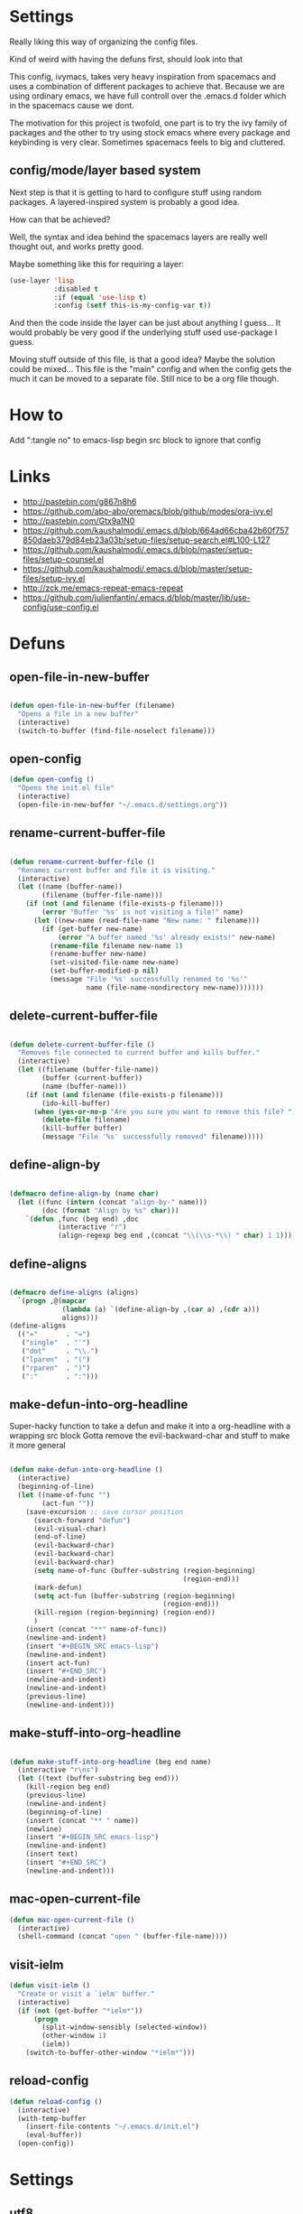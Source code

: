 * Settings
  Really liking this way of organizing the config files.
 
  Kind of weird with having the defuns first, should look into that

  This config, ivymacs, takes very heavy inspiration from spacemacs and uses a combination of different packages to achieve that. Because we are using ordinary emacs, we have full controll over the .emacs.d folder which in the spacemacs cause we dont.  

  The motivation for this project is twofold, one part is to try the ivy family of packages and the other to try using stock emacs where every package and keybinding is very clear. Sometimes spacemacs feels to big and cluttered.

** config/mode/layer based system
   Next step is that it is getting to hard to configure stuff using random packages. A layered-inspired system is probably a good idea.

   How can that be achieved?
   
   Well, the syntax and idea behind the spacemacs layers are really well thought out, and works pretty good.
   
   Maybe something like this for requiring a layer:
   #+BEGIN_SRC emacs-lisp :tangle no 
   (use-layer 'lisp
              :disabled t
              :if (equal 'use-lisp t)
              :config (setf this-is-my-config-var t))
   #+END_SRC
   And then the code inside the layer can be just about anything I guess... It would probably be very good if the underlying stuff used use-package I guess.
   
   Moving stuff outside of this file, is that a good idea? Maybe the solution could be mixed... This file is the "main" config and when the config gets the much it can be moved to a separate file. Still nice to be a org file though.


* How to
  Add ":tangle no" to emacs-lisp begin src block to ignore that config

  
* Links
  - http://pastebin.com/g867n8h6
  - https://github.com/abo-abo/oremacs/blob/github/modes/ora-ivy.el
  - http://pastebin.com/Gtx9a1N0
  - https://github.com/kaushalmodi/.emacs.d/blob/664ad66cba42b60f757850daeb379d84eb23a03b/setup-files/setup-search.el#L100-L127
  - https://github.com/kaushalmodi/.emacs.d/blob/master/setup-files/setup-counsel.el
  - https://github.com/kaushalmodi/.emacs.d/blob/master/setup-files/setup-ivy.el
  - http://zck.me/emacs-repeat-emacs-repeat
  - https://github.com/julienfantin/.emacs.d/blob/master/lib/use-config/use-config.el

    
* Defuns
  
** open-file-in-new-buffer
   #+BEGIN_SRC emacs-lisp

   (defun open-file-in-new-buffer (filename)
     "Opens a file in a new buffer"
     (interactive)
     (switch-to-buffer (find-file-noselect filename)))

   #+END_SRC

** open-config
   #+BEGIN_SRC emacs-lisp
   (defun open-config ()
     "Opens the init.el file"
     (interactive)
     (open-file-in-new-buffer "~/.emacs.d/settings.org"))
   #+END_SRC

** rename-current-buffer-file
   #+BEGIN_SRC emacs-lisp

   (defun rename-current-buffer-file ()
     "Renames current buffer and file it is visiting."
     (interactive)
     (let ((name (buffer-name))
           (filename (buffer-file-name)))
       (if (not (and filename (file-exists-p filename)))
           (error "Buffer '%s' is not visiting a file!" name)
         (let ((new-name (read-file-name "New name: " filename)))
           (if (get-buffer new-name)
               (error "A buffer named '%s' already exists!" new-name)
             (rename-file filename new-name 1)
             (rename-buffer new-name)
             (set-visited-file-name new-name)
             (set-buffer-modified-p nil)
             (message "File '%s' successfully renamed to '%s'"
                      name (file-name-nondirectory new-name)))))))

   #+END_SRC

** delete-current-buffer-file
   #+BEGIN_SRC emacs-lisp

   (defun delete-current-buffer-file ()
     "Removes file connected to current buffer and kills buffer."
     (interactive)
     (let ((filename (buffer-file-name))
           (buffer (current-buffer))
           (name (buffer-name)))
       (if (not (and filename (file-exists-p filename)))
           (ido-kill-buffer)
         (when (yes-or-no-p "Are you sure you want to remove this file? ")
           (delete-file filename)
           (kill-buffer buffer)
           (message "File '%s' successfully removed" filename)))))

   #+END_SRC

** define-align-by
   #+BEGIN_SRC emacs-lisp

   (defmacro define-align-by (name char)
     (let ((func (intern (concat "align-by-" name)))
           (doc (format "Align by %s" char)))
       `(defun ,func (beg end) ,doc 
               (interactive "r")
               (align-regexp beg end ,(concat "\\(\\s-*\\) " char) 1 1))))

   #+END_SRC

** define-aligns
   #+BEGIN_SRC emacs-lisp

   (defmacro define-aligns (aligns)
     `(progn ,@(mapcar
                (lambda (a) `(define-align-by ,(car a) ,(cdr a)))
                aligns)))
   (define-aligns
     (("="       . "=")
      ("single"  . "'")
      ("dot"     . "\\.")
      ("lparen"  . "(")
      ("rparen"  . ")")
      (":"       . ":")))

   #+END_SRC

** make-defun-into-org-headline
   Super-hacky function to take a defun and make it into a org-headline with a wrapping src block
   Gotta remove the evil-backward-char and stuff to make it more general
   #+BEGIN_SRC emacs-lisp

   (defun make-defun-into-org-headline ()
     (interactive)
     (beginning-of-line)
     (let ((name-of-func "")
           (act-fun ""))
       (save-excursion ;; save cursor position
         (search-forward "defun")
         (evil-visual-char)
         (end-of-line)
         (evil-backward-char)
         (evil-backward-char)
         (evil-backward-char)
         (setq name-of-func (buffer-substring (region-beginning)
                                              (region-end)))
         (mark-defun)
         (setq act-fun (buffer-substring (region-beginning)
                                         (region-end)))
         (kill-region (region-beginning) (region-end))
         )
       (insert (concat "**" name-of-func))
       (newline-and-indent)
       (insert "#+BEGIN_SRC emacs-lisp")
       (newline-and-indent)
       (insert act-fun)
       (insert "#+END_SRC")
       (newline-and-indent)
       (newline-and-indent)
       (previous-line)
       (newline-and-indent)))

   #+END_SRC

** make-stuff-into-org-headline
   #+BEGIN_SRC emacs-lisp

   (defun make-stuff-into-org-headline (beg end name)
     (interactive "r\ns")
     (let ((text (buffer-substring beg end)))
       (kill-region beg end)
       (previous-line)
       (newline-and-indent)
       (beginning-of-line)
       (insert (concat "** " name))
       (newline)
       (insert "#+BEGIN_SRC emacs-lisp")
       (newline-and-indent)
       (insert text)
       (insert "#+END_SRC")
       (newline-and-indent)))
   #+END_SRC

** mac-open-current-file
   #+BEGIN_SRC emacs-lisp
   (defun mac-open-current-file ()
     (interactive)
     (shell-command (concat "open " (buffer-file-name))))
   #+END_SRC

** visit-ielm
   #+BEGIN_SRC emacs-lisp
   (defun visit-ielm ()
     "Create or visit a `ielm' buffer."
     (interactive)
     (if (not (get-buffer "*ielm*"))
         (progn
           (split-window-sensibly (selected-window))
           (other-window 1)
           (ielm))
       (switch-to-buffer-other-window "*ielm*")))
   #+END_SRC

** reload-config
   #+BEGIN_SRC emacs-lisp
   (defun reload-config ()
     (interactive)
     (with-temp-buffer 
       (insert-file-contents "~/.emacs.d/init.el")
       (eval-buffer))
     (open-config))
   #+END_SRC


* Settings
  
** utf8
   #+BEGIN_SRC emacs-lisp
   (set-language-environment "utf-8")
   (setq locale-coding-system 'utf-8)
   (set-default-coding-systems 'utf-8)
   (set-terminal-coding-system 'utf-8)
   (set-keyboard-coding-system 'utf-8)
   (set-selection-coding-system 'utf-8)
   (setq buffer-file-coding-system 'utf-8-unix)
   (prefer-coding-system 'utf-8)

   (setenv "LANG" "en_US.UTF-8")
   #+END_SRC

** yes or no dialog
   #+BEGIN_SRC emacs-lisp
   (defadvice y-or-n-p (around prevent-dialog-yorn activate)
     "Prevent y-or-n-p from activating a dialog"
     (let ((use-dialog-box nil))
       ad-do-it))
   (fset 'yes-or-no-p 'y-or-n-p)
   #+END_SRC

** ignore bell
   #+BEGIN_SRC emacs-lisp
   (setq ring-bell-function 'ignore)
   #+END_SRC

** always display line and column numbers
   #+BEGIN_SRC emacs-lisp
   (setq line-number-mode t)
   (setq column-number-mode t)
   #+END_SRC

** lines should be 80 wide
   #+BEGIN_SRC emacs-lisp
   (setq fill-column 80)
   #+END_SRC

** never insert tabs
   #+BEGIN_SRC emacs-lisp
   (set-default 'indent-tabs-mode nil)
   #+END_SRC

** show empty lines
   #+BEGIN_SRC emacs-lisp
   (set-default 'indicate-empty-lines t)
   #+END_SRC

** no double space to end periods
   #+BEGIN_SRC emacs-lisp
   (set-default 'sentence-end-double-space nil)
   #+END_SRC

** Offer to create parent directories if they do not exist
   #+BEGIN_SRC emacs-lisp
   (defun my-create-non-existent-directory ()
     (let ((parent-directory (file-name-directory buffer-file-name)))
       (when (and (not (file-exists-p parent-directory))
                  (y-or-n-p (format "Directory `%s' does not exist! Create it?" parent-directory)))
         (make-directory parent-directory t))))

   (add-to-list 'find-file-not-found-functions 'my-create-non-existent-directory)
   #+END_SRC

** no startup message
   #+BEGIN_SRC emacs-lisp
   (setq inhibit-startup-message t)
   #+END_SRC

** backups and stuff
   #+BEGIN_SRC emacs-lisp
   (setq delete-old-versions -1 )		; delete excess backup versions silently
   (setq version-control t )		; use version control
   (setq vc-make-backup-files t )		; make backups file even when in version controlled dir
   (setq backup-directory-alist `(("." . "~/.backups")) ) ; which directory to put backups file
   (setq vc-follow-symlinks t )				       ; don't ask for confirmation when opening symlinked file
   (setq auto-save-file-name-transforms '((".*" "~/.emacs.d/auto-save-list/" t)) ) ;transform backups file name
   (setq delete-by-moving-to-trash t)
   #+END_SRC

** enable clipboard
   #+BEGIN_SRC emacs-lisp
   (setq x-select-enable-clipboard t)
   #+END_SRC

** apperences
   #+BEGIN_SRC emacs-lisp
   (when window-system
     (tooltip-mode -1)              
     (tool-bar-mode -1)              
     (menu-bar-mode -1)               
     (scroll-bar-mode -1)              
                                           ;(set-frame-font "Inconsolata 16")  
     (blink-cursor-mode 1)               
     (global-visual-line-mode)
     (diminish 'visual-line-mode ""))
   #+END_SRC

** use another file instead of init.el for customizations
   #+BEGIN_SRC emacs-lisp
   (setq custom-file "~/.emacs.d/customized.el")
   (load custom-file)
   #+END_SRC
** enable recursive minibuffers
   When the minibuffer is active, we can still use call other commands for more minibuffers
   #+BEGIN_SRC emacs-lisp
   (setq enable-recursive-minibuffers t)
   #+END_SRC
** inidicate minibuffer depth
   ESC ESC ESC for closing anything you want
   #+BEGIN_SRC emacs-lisp
   (minibuffer-depth-indicate-mode 1)
   #+END_SRC

** performance
   Set the gc threshold to 10MiB
   #+BEGIN_SRC emacs-lisp
   (setq gc-cons-threshold (* 10 1024 1024))
   #+END_SRC

** more reasonable tab behaviour
   Default Tab is only indention. Now its first indentation then auto complete
   #+BEGIN_SRC emacs-lisp
   (setq tab-always-indent 'complete)
   #+END_SRC

** frame title format
   Show the entire path of the file in the title
   #+BEGIN_SRC emacs-lisp
   (setq frame-title-format
         '((:eval (if (buffer-file-name)
                      (abbreviate-file-name (buffer-file-name))
                    "%b"))))
   #+END_SRC
** delete selection
   Emacs doesnt delete selected regions, doesnt seem to work with Evil.
   #+BEGIN_SRC emacs-lisp :tangle no
   (delete-selection-mode t)
   #+END_SRC

** auto revert buffers when files have changed
   #+BEGIN_SRC emacs-lisp
   (global-auto-revert-mode t)
   #+END_SRC

** use spotlight commmand for locate
   #+BEGIN_SRC emacs-lisp
   (setq locate-command "mdfind")
   #+END_SRC


* Org mode
** pretty source code blocks
   #+BEGIN_SRC emacs-lisp
   (setq org-edit-src-content-indentation 0
         org-src-tab-acts-natively t
         org-src-fontify-natively t
         org-confirm-babel-evaluate nil
         org-support-shift-select 'always)
   #+END_SRC

** org babel
   List of the languages for org babel
   #+BEGIN_SRC emacs-lisp
   (with-eval-after-load 'org 
     (org-babel-do-load-languages
      'org-babel-load-languages
      '((emacs-lisp .t)
        (lisp . t))
      )
     )
   #+END_SRC

** Eval in repl with org mode
   #+BEGIN_SRC emacs-lisp
   (use-package org-babel-eval-in-repl
     :after ob
     :init (setq eir-jump-after-eval nil)
     :config
     (progn
       (define-key org-mode-map (kbd "C-<return>") 'ober-eval-in-repl)
       (define-key org-mode-map (kbd "M-<return>") 'ober-eval-block-in-repl)))
   #+END_SRC

** get some nice syntax highlighting for html export
   #+BEGIN_SRC emacs-lisp
   (use-package htmlize
     :after ob)
   #+END_SRC

** Remove markup chars, /lol/ becomes italized "lol"
   #+BEGIN_SRC emacs-lisp
   (setq org-hide-emphasis-markers t)
   #+END_SRC

** set org directory
   #+BEGIN_SRC emacs-lisp
   (setq org-directory "~/org"
         org-agenda-files '("~/org"))
   #+END_SRC
   
** set notes file and templates
   #+BEGIN_SRC emacs-lisp
   (setq org-default-notes-file (concat org-directory "/notes.org")
         org-capture-templates
         '(("t" "Todo" entry (file+headline (concat org-directory "/gtd.org") "Tasks")
            "* TODO %?\n %i\n %a")
           ("d" "Literate" entry (file+headline (concat org-directory "/literate.org") "Literate")
            "* %?\n %i\n %a")
           ("n" "Note" entry (file+headline (concat org-directory "/notes.org") "Notes")
            "* %?")
           ("j" "Journal" entry (file+datetree (concat org-directory "/journal.org"))
            "* %?" :clock-in t :clock-resume t)
           ("l" "Read it later" checkitem (file+headline (concat org-directory "/readlater.org") "Read it later")
            "[ ] %?")))
   #+END_SRC

   
* Themes
** solazired
   #+BEGIN_SRC emacs-lisp
   (use-package color-theme-solarized :ensure t
     :disabled t
     :init
     ;; to make the byte compiler happy.
     ;; emacs25 has no color-themes variable
     (setq color-themes '())
     :config
     ;; load the theme, don't ask for confirmation
     (load-theme 'solarized t)

     (defun solarized-switch-to-dark ()
       (interactive)
       (set-frame-parameter nil 'background-mode 'dark)
       (enable-theme 'solarized)
       (set-cursor-color "#d33682"))
     (defun solarized-switch-to-light ()
       (interactive)
       (set-frame-parameter nil 'background-mode 'light)
       (enable-theme 'solarized)
       (set-cursor-color "#d33682"))

     (solarized-switch-to-dark))
   #+END_SRC
** material
   #+BEGIN_SRC emacs-lisp
   (use-package material-theme
     :ensure t
     :config
     (progn
       (load-theme 'material-light t)))
   #+END_SRC

   
* Layers-definition
** definitions for layer-system
   #+BEGIN_SRC emacs-lisp
   (require 'cl-lib)

   (defun layer-name (name)
     (intern (concat "my-layer/" (symbol-name name))))

   (defmacro define-layer (name &rest args)
     (let ((vars (append (plist-get args :vars) '((disabled nil))))
           (config (plist-get args :config))
           (func-name (layer-name name)))
       `(cl-defun ,func-name (&key ,@vars)
          (unless disabled
            (progn ,@config)))))

   (defmacro use-layer (name &rest args)
     (let ((func-name (layer-name name)))
       `(,func-name ,@args)))

   #+END_SRC

   #+RESULTS:
   : use-layer
 
** base-layer
   
   defining the base layer, this is what a think is absolutely necessary.
#+BEGIN_SRC emacs-lisp
(define-layer base
  :config (
#+END_SRC

recentf is nice.

#+BEGIN_SRC emacs-lisp
           (require 'recentf)
           (setq recentf-max-saved-items 200
                 recentf-max-menu-items 15)
           (recentf-mode)
#+END_SRC

when using mac, its nice to have the paths set in .bash_profile

#+BEGIN_SRC emacs-lisp
           (when (memq window-system '(mac ns))
             (use-package exec-path-from-shell 
               :ensure t
               :config (exec-path-from-shell-initialize)))
#+END_SRC

turning on which function mode, it shows the current function name in the bottom

#+BEGIN_SRC emacs-lisp
           (which-function-mode)
           (setq which-func-unknown "n/a")
#+END_SRC


#+BEGIN_SRC emacs-lisp
           (use-package keyfreq
             :ensure t
             :config (progn 
                       (keyfreq-mode 1)
                       (keyfreq-autosave-mode 1)))

           (use-package evil
             :ensure t
             :config
             (progn
               (evil-mode 1)
               (add-hook 'git-commit-mode-hook 'evil-insert-state) 
               (evil-set-initial-state 'ielm-mode 'insert)
               (evil-set-initial-state 'lisp-mode 'emacs)
               (evil-set-initial-state 'lisp-interaction-mode 'emacs)
               (defun evil-paste-after-from-0 ()
                 (interactive)
                 (let ((evil-this-register ?0))
                   (call-interactively 'evil-paste-after)))
               (define-key evil-visual-state-map "p" 'evil-paste-after-from-0)

               (use-package evil-escape :ensure t
                 :config
                 (progn
                   (evil-escape-mode 1)
                   (setq-default evil-escape-key-sequence "fj")))
               (use-package evil-surround
                 :ensure t
                 :config (global-evil-surround-mode 1))))))
#+END_SRC

#+RESULTS:
: my-layer/base

** git-layer
   #+BEGIN_SRC emacs-lisp
   (define-layer git 
     :vars ((git-completion-mode 'ivy-completing-read))
     :config ((use-package magit :ensure t
                :commands magit-status
                :config
                (progn
                  (use-package evil-magit
                    :ensure t      
                    :after evil)
                  (setq magit-completing-read-function git-completion-mode)))))
   #+END_SRC

** lisp-layer
   #+BEGIN_SRC emacs-lisp
   (define-layer lisp
     :vars ((use-lispy nil)
            (use-parinfer t))
     :config 
     ((use-package slime
        :ensure t
        :commands (slime slime-lisp-mode-hook)
        :config (progn
                  (setq slime-net-coding-system 'utf-8-unix)
                  (setq inferior-lisp-program "/usr/local/bin/sbcl")
                  (setq slime-contribs '(slime-fancy))
                  (slime-setup)))

      (use-package eval-in-repl
        :ensure t
        :config (require 'eval-in-repl-slime)
                 (add-hook 'lisp-mode-hook
                           '(lambda ()
                              (local-set-key (kbd "<C-return>") 'eir-eval-in-slime)))) 

      (when use-parinfer 
        (use-package parinfer
          :ensure t
          :bind
          (("C-," . parinfer-toggle-mode))
          :init
          (progn
            (setq parinfer-extensions
                  '(defaults       ; should be included.
                     pretty-parens  ; different paren styles for different modes.
                     evil           ; If you use Evil.
                     ))   
            (add-hook 'lisp-mode-hook #'parinfer-mode))))


      (when use-lispy 
        (use-package lispy
          :ensure t
          :init 
          (progn
            (add-hook 'emacs-lisp-mode-hook (lambda () (lispy-mode 1)))
            (add-hook 'lisp-interaction-mode-hook (lambda () (lispy-mode 1)))
            (add-hook 'lisp-mode-hook (lambda () (lispy-mode 1))))))))

   #+END_SRC

   #+RESULTS:
   : my-layer/lisp

** elisp-layer
   #+BEGIN_SRC emacs-lisp
   (define-layer emacs-lisp
     :vars ((use-lispy nil))
     :config 
     ((use-package eldoc
        :ensure t
        :init
        (progn
          (add-hook 'emacs-lisp-mode-hook 'eldoc-mode)))

      (when use-lispy 
        (use-package lispy
          :ensure t
          :init 
          (progn
            (add-hook 'emacs-lisp-mode-hook (lambda () (lispy-mode 1)))
            (evil-set-initial-state 'emacs-lisp-mode 'emacs))))))
   #+END_SRC

** errors-layer
   #+BEGIN_SRC emacs-lisp
   (define-layer errors 
     :config (
              (use-package flycheck
                :ensure t
                :commands flycheck-mode
                :init
                (progn
                  (add-hook 'emacs-lisp-mode-hook 'flycheck-mode))
                :config
                (setq flycheck-check-syntax-automatically '(save new-line)
                      flycheck-idle-change-delay 5.0
                      flycheck-display-errors-delay 0.9
                      flycheck-highlighting-mode 'symbols
                      flycheck-indication-mode 'left-fringe
                      flycheck-completion-system nil ; 'ido, 'grizzl, nil
                      flycheck-highlighting-mode 'lines
                      )
                )))
   #+END_SRC

** auto-complete
   #+BEGIN_SRC emacs-lisp
   (define-layer auto-complete
     :config ((use-package yasnippet
                :ensure t
                :diminish yas-minor-mode
                :config
                (progn
                  (yas-global-mode 1)
                  ;; Helps when debugging which try-function expanded
                  (setq hippie-expand-verbose t)
                  (setq yas-wrap-around-region t)
                  (setq yas-verbosity 1)
                  (setq yas-snippet-dirs (list "~/.emacs.d/snippets"))
                  (setq hippie-expand-try-functions-list
                        '(yas/hippie-try-expand
                          org-cycle
                          try-expand-dabbrev
                          try-expand-dabbrev-all-buffers
                          try-expand-dabbrev-from-kill
                          try-complete-file-name
                          try-complete-lisp-symbol))
                  ;; Enables tab completion in the `eval-expression` minibuffer
                  (define-key yas-minor-mode-map [(tab)] 'hippie-expand)
                  (define-key yas-minor-mode-map [(shift tab)] 'unexpand)))))
   #+END_SRC

** c-layer
   #+BEGIN_SRC emacs-lisp
   (define-layer c
     :vars ((auto-indent t))
     :config ((setq
               ;; use gdb-many-windows by default
               gdb-many-windows t

               ;; Non-nil means display source file containing the main routine at startup
               gdb-show-main t)
              (setq gud-gdb-command-name "/usr/local/bin/gdb -i=mi ")

              (setq c-default-style "k&r"
                    c-basic-offset 2)


              (when auto-indent 
                (add-hook 'c-mode-common-hook '(lambda () (c-toggle-auto-state 1))))

              (use-package c-eldoc
                :ensure t
                :config
                (progn
                  (add-hook 'c-mode-hook 'c-turn-on-eldoc-mode)))

              ))

   #+END_SRC
   
** clojure-layer
   #+BEGIN_SRC emacs-lisp
   (define-layer clojure
     :config (
              (use-package cider
                :ensure t
                :config 
                (progn 
                  (evil-set-initial-state 'cider-stacktrace-mode 'emacs)
                  (evil-set-initial-state 'cider-popup-buffer-mode 'emacs)

                  (defun cider-debug-setup ()
                    (evil-make-overriding-map cider--debug-mode-map 'normal)
                    (evil-normalize-keymaps))

                  (add-hook 'cider--debug-mode-hook 'cider-debug-setup)))

              (use-package parinfer
                :ensure t
                :bind
                (("C-," . parinfer-toggle-mode))
                :config
                (progn
                  (setq parinfer-extensions
                        '(defaults
                           pretty-parens
                           evil))
                  (add-hook 'clojure-mode-hook #'parinfer-mode)))


              (use-package eval-in-repl
                :ensure t
                :config (progn 
                          (require 'eval-in-repl-cider)
                          (define-key clojure-mode-map (kbd "<C-return>") 'eir-eval-in-cider)))))

   #+END_SRC

   #+RESULTS:
   : my-layer/clojure
   
   
* Layers configuration
  #+BEGIN_SRC emacs-lisp
  (use-layer base)
  (use-layer errors)
  (use-layer auto-complete :disabled t)
  (use-layer git)
  (use-layer lisp)
  (use-layer emacs-lisp)
  (use-layer c)
  (use-layer clojure)
  #+END_SRC


* Packages and modes

** which-key
   #+BEGIN_SRC emacs-lisp
   (use-package which-key :ensure t
     :diminish which-key-mode
     :config
     (progn
       (which-key-mode)
       (which-key-setup-side-window-bottom)
       ;; simple then alphabetic order.
       (setq which-key-sort-order 'which-key-prefix-then-key-order)
       (setq which-key-popup-type 'side-window
             which-key-side-window-max-height 0.5
             which-key-side-window-max-width 0.33
             which-key-idle-delay 0.5
             which-key-min-display-lines 7)))
   #+END_SRC

** ace-window
   #+BEGIN_SRC emacs-lisp
   (use-package ace-window :ensure t
     :commands
     ace-window
     :config
     (progn
       (setq aw-keys '(?t ?s ?r ?n ?m ?a ?u ?i ?e))
       (setq aw-ignore-current t)))
   #+END_SRC

** avy
   #+BEGIN_SRC emacs-lisp
   (use-package avy :ensure t
     :commands (avy-goto-word-or-subword-1
                avy-goto-word-1
                avy-goto-char-in-line
                avy-goto-line)
     :config
     (progn
       (setq avy-keys '(?a ?u ?i ?e ?t ?s ?r ?n ?m))
       (setq avy-styles-alist
             '((avy-goto-char-in-line . post)
               (avy-goto-word-or-subword-1 . post)))))
   #+END_SRC

** undo-tree
   Rather than just showing 'o' for edits, show a relative timestamp for when the edit occurred. 
   #+BEGIN_SRC emacs-lisp
   (use-package undo-tree
     :config
     (progn 
       (global-undo-tree-mode)
       (setq undo-tree-visualizer-timestamps t)))
   #+END_SRC

** rainbow delimiters
   #+BEGIN_SRC emacs-lisp
   (use-package rainbow-delimiters
     :ensure t
     :init
     (progn
       (add-hook 'prog-mode-hook (lambda()
                                   (rainbow-delimiters-mode t)))))
   #+END_SRC

** dashboard
   #+BEGIN_SRC emacs-lisp
   (use-package dashboard
     :ensure t
     :config
     (progn
       (dashboard-setup-startup-hook)
       (setq dashboard-banner-logo-title "Welcome to Emacs Dashboard")
       (setq dashboard-startup-banner 'logo)
       (setq dashboard-items '((recents  . 5)
                               (bookmarks . 5)
                               (projects . 5)))))
   #+END_SRC

** ivy + swiper
   #+BEGIN_SRC emacs-lisp
   (use-package swiper
     :ensure t
     :bind*
     (("C-s"     . swiper))
     :config
     (progn (ivy-mode 1)
            (setq ivy-use-virtual-buffers t)
            (setq ivy-wrap t)
            (setq ivy-count-format "(%d/%d) ")))
   #+END_SRC

** counsel
   #+BEGIN_SRC emacs-lisp
   (use-package counsel 
     :ensure t
     :init 
     (progn 
       (setq counsel-find-file-ignore-regexp "\\.DS_Store\\|.git")
       (setq counsel-locate-cmd 'counsel-locate-cmd-mdfind))
     :bind*
     (("M-x"     . counsel-M-x))
     :config
     (progn 
       ))
   #+END_SRC

** hydra
   #+BEGIN_SRC emacs-lisp
   (use-package hydra
     :ensure t
     :config
     (progn 
       (defhydra hydra-zoom ()
         "zoom"
         ("g" text-scale-increase "in")
         ("l" text-scale-decrease "out"))
       ))
   #+END_SRC

** projectile
   #+BEGIN_SRC emacs-lisp
   (use-package projectile
     :ensure t
     :config
     (progn
       (setq projectile-mode-line nil)
       (projectile-global-mode)
       (setq projectile-project-root-files-bottom-up
             '(".git" ".projectile"))
       (setq projectile-completion-system 'ivy)
       (setq projectile-enable-caching nil)
       (setq projectile-verbose nil)
       (use-package counsel-projectile :ensure t
         :config
         (counsel-projectile-on))))
   #+END_SRC

** erc
   #+BEGIN_SRC emacs-lisp
   (use-package erc
     :config
     (progn
       (setq erc-hide-list '("PART" "QUIT" "JOIN"))
       (setq erc-autojoin-channels-alist '(("freenode.net"
                                            "#org-mode"
                                            "#hacklabto"
                                            "#emacs"
                                            "#emacs-beginners"
                                            "#emacs-ops"
                                            "#lisp"))
             erc-server "irc.freenode.net"
             erc-nick "blasut")))
   #+END_SRC

** restclient
   #+BEGIN_SRC emacs-lisp
   (use-package restclient
     :ensure t
     :config
     (progn
       (use-package ob-restclient
         :ensure t)
       ))
   #+END_SRC

   
* Keybindings
** swedish keyboard fix
   #+BEGIN_SRC emacs-lisp
   (setq mac-command-modifier 'meta)  ; set command to meta
   (setq mac-option-modifier 'super)  ; set option to super
   (setq ns-function-modifier 'hyper) ; set FN to hyper modifier

   ;; Swedish mac-keyboard alt-keys
   (define-key key-translation-map (kbd "s-8") (kbd "["))
   (define-key key-translation-map (kbd "s-(") (kbd "{"))
   (define-key key-translation-map (kbd "s-9") (kbd "]"))
   (define-key key-translation-map (kbd "s-)") (kbd "}"))
   (define-key key-translation-map (kbd "s-7") (kbd "|"))
   (define-key key-translation-map (kbd "s-/") (kbd "\\"))
   (define-key key-translation-map (kbd "s-2") (kbd "@"))
   (define-key key-translation-map (kbd "s-4") (kbd "$"))
   #+END_SRC
   Use keyboard-translate to make the swedish keyboard more alike the american layout. Sort of an experiment because I'm not sure how to handle å and the special chars '¨' '^'. They behave in a special way, waiting for more input before 'commiting' to typing out the char. Probably have to rebind this in the OS layer. But a big improvement is being able to use the ; key easily.
   #+BEGIN_SRC emacs-lisp
                                           ;(keyboard-translate ?\ö ?\;)
                                           ;(keyboard-translate ?\Ö ?\:)
                                           ;(define-key key-translation-map (kbd "H-ö") (kbd "ö"))

                                           ;(keyboard-translate ?\ä ?\')
                                           ;(keyboard-translate ?\Ä ?\")
                                           ;(define-key key-translation-map (kbd "H-ä") (kbd "ä"))

                                           ;(keyboard-translate ?\å ?\[)
                                           ;(keyboard-translate ?\Å ?\{)

                                           ;(keyboard-translate ?\¨ ?\])
                                           ;(keyboard-translate ?\\^ ?\})

                                           ;(define-key key-translation-map (kbd "¨") (kbd "]"))
                                           ;(define-key key-translation-map (kbd "s-}") (kbd "^"))
   #+END_SRC

** general
   #+BEGIN_SRC emacs-lisp
   (use-package general :ensure t
     :config
     (progn
       (general-define-key
        "M--" 'hippie-expand)

       (general-define-key
        :states '(normal motion)
        "/" '(swiper))

       (general-define-key
        :state '(emacs insert)
        "RET" '(newline-and-indent))


       (general-define-key
        :states '(normal motion emacs)
        :prefix "SPC"
        :non-normal-prefix "C-SPC"
        ;; Flat keys
        "/"    '(counsel-git-grep :which-key "Find in files")
        "TAB"  '(projectile-project-buffers-other-buffer :which-key "Next buffer")

        ;; Special keys
        "SPC"  '(counsel-M-x)

        ;; A
        "a"    '(:ignore t :which-key "Applications")
        "ad"   '(dired :which-key "Dired")
        "as"   '(slime-selector :which-key "Slime Selector")
        "ac"   '(org-capture :which-key "Org capture")
        ;; AG
        "ag"   '(:ignore t :which-key "Games")
        "agt"  '(tetris :which-key "Tetris")
        "agm"  '(mpuz :which-key "Mpuz")
        "agp"  '(pong :which-key "Pong")
        "ags"  '(snake :which-key "Snake")

        ;; B
        "b"    '(:ignore t :which-key "Buffer")
        "bb"   '(ivy-switch-buffer :which-key "Change buffer")
        "bd"   '(ace-delete-window :which-key "Delete buffer")
        "bn"   '(next-buffer :which-key "Next buffer")
        "bp"   '(previous-buffer :which-key "Previous buffer")
        "bR"   '(revert-buffer :which-key "Revert buffer")
        "bk"   '(kill-buffer :which-key "Kill buffer")

        ;; E
        "e"    '(:ignore t :which-key "Eval")
        "eb"   '(eval-buffer :which-key "Eval Buffer")
        "ef"   '(eval-defun :which-key "Eval Defun")
        "er"   '(eval-region :which-key "Eval Region")
        "ee"   '(eval-expression :which-key "Eval Expresson")
        "es"   '(visit-ielm :which-key "Open repl")
        "em"   '(pp-macroexpand-last-sexp :which-key "Macroexpand sexp")
        "ec"   '(reload-config :which-key "Reload config")

        ;; F
        "f"    '(:ignore t :which-key "File")
        "fc"   '(open-config :which-key "Open settings.org file")
        "ff"   '(counsel-find-file :which-key "Find file")
        "fl"   '(counsel-locate :which-key "Locate")
        "fs"   '(save-buffer :which-key "Save")
        "fr"   '(counsel-recentf :which-key "Recent files")
        "fR"   '(rename-current-buffer-file :which-key "Rename file")
        "fd"   '(delete-current-buffer-file :which-key "Delete file")

        ;; G
        "g"    '(:ignore t :which-key "Git")
        "gs"   '(magit-status :which-key "git status")

        ;; H
        "h"    '(:ignore t :which-key "Help")
        "hi"   '(info :which-key "Info")
        "hv"   '(ivy-help :which-key "Ivy")
        "hdb"  '(counsel-descbinds :which-key "Describe bindings")
        "hdf"  '(counsel-describe-function :which-key "Describe function")
        "hdk"  '(describe-key :which-key "Describe key")
        "hdv"  '(counsel-describe-variable :which-key "Describe variable")
        "hdm"  '(describe-mode :which-key "Describe mode")

        ;; J
        "j"    '(:ignore t :which-key "Jump")
        "jj"   '(avy-goto-char :which-key "Char")
        "jl"   '(avy-goto-line :which-key "Line")
        "jw"   '(avy-goto-word-0 :which-key "Word")

        ;; M
        "m"    '(:ignore t :which-key "Major mode")

        ;; P
        "p"    '(:ignore t :which-key "Projects")
        "pb"   '(counsel-projectile-switch-to-buffer :which-key "Switch buffer")
        "pd"   '(counsel-projectile-find-dir :which-key "Find dir")
        "pf"   '(counsel-projectile-find-file :which-key "Find file")
        "pF"   '(projectile-find-file-in-known-projects :which-key "Find file in all projects")
        "pp"   '(counsel-projectile-switch-project :which-key "Switch project")
        "pr"   '(projectile-recentf :which-key "Recent")
        "p/"   '(counsel-git-grep :which-key "Search")
        "ps"   '(counsel-git-grep :which-key "Search")

        ;; S
        "s"    '(:ignore t :which-key "Search")
        "ss"   '(swiper :which-key "Search in file")
        "sS"   '(swiper-all :which-key "Search in all buffers")
        "sp"   '(counsel-git-grep :which-key "Grep in project")
        "sj"   '(counsel-imenu :which-key "Imenu")
        "sk"   '(counsel-yank-pop :which-key "Kill ring")

        ;; W
        "w"    '(:ignore t :which-key "Window")
        "ww"   '(other-window :which-key "Switch window")
        "wd"   '(ace-delete-window :which-key "Delete window")
        "wD"   '(delete-other-windows :which-key "Delete other windows")
        "wa"   '(ace-window :which-key "Ace window")
        "ws"   '(split-window-below :which-key "Split window below")
        "w-"   '(split-window-below :which-key "Split window below")
        "wS"   '(split-window-right :which-key "Split window right")
        "w/"   '(split-window-right :which-key "Split window right")
        "wh"   '(windmove-left :which-key "Window left")
        "wj"   '(windmove-down :which-key "Window down")
        "wk"   '(windmove-up :which-key "Window up")
        "wl"   '(windmove-right :which-key "Window right")

        ;; X
        "x"    '(:ignore t        :which-key "Text")
        "xd"   '(delete-trailing-whitespace :which-key "Delete trailing whitespace")
        "xs"   '(sort-lines :which-key "Sort lines")
        "xu"   '(lower-case :which-key "Lower case")
        "xU"   '(upper-case :which-key "Upper case")
        "xc"   '(count-words :which-key "Count words")
        ;; XA
        "xa"   '(:ignore t       :which-key "Align")
        "xa'"  '(align-by-single  :which-key "'")
        "xa="  '(align-by-=       :which-key "=")
        "xa("  '(align-by-lparen  :which-key "(")
        "xa)"  '(align-by-lparen  :which-key ")")
        "xa:"  '(align-by-:       :which-key ":")

        ;; Z
        "z" '(:ignore t :which-key "Zoom")
        "zi" '(text-scale-increase :which-key "Text larger")
        "zu" '(text-scale-decrease :which-key "Text smaller")
        )
       )
     )
   #+END_SRC

   #+RESULTS:
   : t

** Major modes
*** org
    #+BEGIN_SRC emacs-lisp
    (general-define-key :states '(normal visual)
                        :keymaps 'org-mode-map
                        "gj" 'org-next-visible-heading
                        "gk" 'org-previous-visible-heading)
    #+END_SRC
    
    
    
